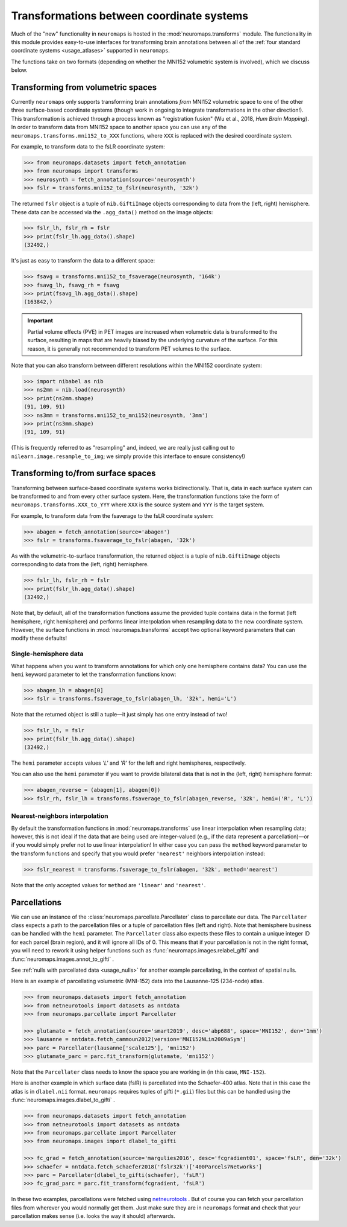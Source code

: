 .. _usage_transformations:

Transformations between coordinate systems
==========================================

Much of the "new" functionality in ``neuromaps`` is hosted in the
:mod:`neuromaps.transforms` module. The functionality in this module provides
easy-to-use interfaces for transforming brain annotations between all of the
:ref:`four standard coordinate systems <usage_atlases>` supported in
``neuromaps``.

The functions take on two formats (depending on whether the MNI152 volumetric
system is involved), which we discuss below.

.. _usage_transformations_volumetric:

Transforming from volumetric spaces
-----------------------------------

Currently ``neuromaps`` only supports transforming brain annotations *from*
MNI152 volumetric space to one of the other three surface-based coordinate
systems (though work in ongoing to integrate transformations in the other
direction!). This transformation is achieved through a process known as
"registration fusion" (Wu et al., 2018, *Hum Brain Mapping*). In order to
transform data from MNI152 space to another space you can use any of the
``neuromaps.transforms.mni152_to_XXX`` functions, where ``XXX`` is replaced
with the desired coordinate system.

For example, to transform data to the fsLR coordinate system:

.. code-block::

    >>> from neuromaps.datasets import fetch_annotation
    >>> from neuromaps import transforms
    >>> neurosynth = fetch_annotation(source='neurosynth')
    >>> fslr = transforms.mni152_to_fslr(neurosynth, '32k')

The returned ``fslr`` object is a tuple of ``nib.GiftiImage`` objects
corresponding to data from the (left, right) hemisphere. These data can be
accessed via the ``.agg_data()`` method on the image objects:

.. code-block::

    >>> fslr_lh, fslr_rh = fslr
    >>> print(fslr_lh.agg_data().shape)
    (32492,)

It's just as easy to transform the data to a different space:

.. code-block::

    >>> fsavg = transforms.mni152_to_fsaverage(neurosynth, '164k')
    >>> fsavg_lh, fsavg_rh = fsavg
    >>> print(fsavg_lh.agg_data().shape)
    (163842,)

.. important::

    Partial volume effects (PVE) in PET images are increased when volumetric
    data is transformed to the surface, resulting in maps that are heavily
    biased by the underlying curvature of the surface. For this reason, it is
    generally not recommended to transform PET volumes to the surface.

Note that you can also transform between different resolutions within the
MNI152 coordinate system:

.. code-block::

    >>> import nibabel as nib
    >>> ns2mm = nib.load(neurosynth)
    >>> print(ns2mm.shape)
    (91, 109, 91)
    >>> ns3mm = transforms.mni152_to_mni152(neurosynth, '3mm')
    >>> print(ns3mm.shape)
    (91, 109, 91)

(This is frequently referred to as "resampling" and, indeed, we are really just
calling out to ``nilearn.image.resample_to_img``; we simply provide this
interface to ensure consistency!)

.. _usage_transformations_surface:

Transforming to/from surface spaces
-----------------------------------

Transforming between surface-based coordinate systems works bidirectionally.
That is, data in each surface system can be transformed to and from every other
surface system. Here, the transformation functions take the form of
``neuromaps.transforms.XXX_to_YYY`` where ``XXX`` is the source system and
``YYY`` is the target system.

For example, to transform data from the fsaverage to the fsLR coordinate
system:

.. code-block::

    >>> abagen = fetch_annotation(source='abagen')
    >>> fslr = transforms.fsaverage_to_fslr(abagen, '32k')

As with the volumetric-to-surface transformation, the returned object is a
tuple of ``nib.GiftiImage`` objects corresponding to data from the
(left, right) hemisphere.

.. code-block::

    >>> fslr_lh, fslr_rh = fslr
    >>> print(fslr_lh.agg_data().shape)
    (32492,)

Note that, by default, all of the transformation functions assume the provided
tuple contains data in the format (left hemisphere, right hemisphere) and
performs linear interpolation when resampling data to the new coordinate
system. However, the surface functions in :mod:`neuromaps.transforms` accept
two optional keyword parameters that can modify these defaults!

.. _usage_transformations_hemi:

Single-hemisphere data
^^^^^^^^^^^^^^^^^^^^^^

What happens when you want to transform annotations for which only one
hemisphere contains data? You can use the ``hemi`` keyword parameter to let
the transformation functions know:

.. code-block::

    >>> abagen_lh = abagen[0]
    >>> fslr = transforms.fsaverage_to_fslr(abagen_lh, '32k', hemi='L')

Note that the returned object is still a tuple—it just simply has one entry
instead of two!

.. code-block::

    >>> fslr_lh, = fslr
    >>> print(fslr_lh.agg_data().shape)
    (32492,)

The ``hemi`` parameter accepts values `'L'` and `'R'` for the left and right
hemispheres, respectively.

You can also use the ``hemi`` parameter if you want to provide bilateral data
that is not in the (left, right) hemisphere format:

.. code-block::

    >>> abagen_reverse = (abagen[1], abagen[0])
    >>> fslr_rh, fslr_lh = transforms.fsaverage_to_fslr(abagen_reverse, '32k', hemi=('R', 'L'))

.. _usage_transformations_method:

Nearest-neighbors interpolation
^^^^^^^^^^^^^^^^^^^^^^^^^^^^^^^

By default the transformation functions in :mod:`neuromaps.transforms` use
linear interpolation when resampling data; however, this is not ideal if
the data that are being used are integer-valued (e.g., if the data represent a
parcellation)—or if you would simply prefer not to use linear interpolation! In
either case you can pass the ``method`` keyword parameter to the transform
functions and specify that you would prefer ``'nearest'`` neighbors
interpolation instead:

.. code-block::

    >>> fslr_nearest = transforms.fsaverage_to_fslr(abagen, '32k', method='nearest')

Note that the only accepted values for ``method`` are ``'linear'`` and
``'nearest'``.


.. _usage_transformations_parcellations:

Parcellations
-------------

We can use an instance of the :class:`neuromaps.parcellate.Parcellater` class 
to parcellate our data. The ``Parcellater`` class expects a path to the parcellation 
files or a tuple of parcellation files (left and right). Note that hemisphere 
business can be handled with the ``hemi`` parameter. The ``Parcellater`` class also 
expects these files to contain a unique integer ID for each parcel (brain region), 
and it will ignore all IDs of 0. This means that if your parcellation is not in the 
right format, you will need to rework it using helper functions such as 
:func:`neuromaps.images.relabel_gifti` and :func:`neuromaps.images.annot_to_gifti` .

See :ref:`nulls with parcellated data <usage_nulls>` for another example parcellating,
in the context of spatial nulls. 

Here is an example of parcellating volumetric (MNI-152) data into the Lausanne-125 
(234-node) atlas.

.. code-block::

    >>> from neuromaps.datasets import fetch_annotation
    >>> from netneurotools import datasets as nntdata
    >>> from neuromaps.parcellate import Parcellater

    >>> glutamate = fetch_annotation(source='smart2019', desc='abp688', space='MNI152', den='1mm')
    >>> lausanne = nntdata.fetch_cammoun2012(version='MNI152NLin2009aSym')
    >>> parc = Parcellater(lausanne['scale125'], 'mni152')
    >>> glutamate_parc = parc.fit_transform(glutamate, 'mni152')


Note that the ``Parcellater`` class needs to know the space you are working in 
(in this case, ``MNI-152``). 

Here is another example in which surface data (fslR) is parcellated into the 
Schaefer-400 atlas. Note that in this case the atlas is in ``dlabel.nii`` format. 
``neuromaps`` requires tuples of gifti (``*.gii``) files but this can be handled 
using the :func:`neuromaps.images.dlabel_to_gifti` .

.. code-block::

    >>> from neuromaps.datasets import fetch_annotation
    >>> from netneurotools import datasets as nntdata
    >>> from neuromaps.parcellate import Parcellater
    >>> from neuromaps.images import dlabel_to_gifti 

    >>> fc_grad = fetch_annotation(source='margulies2016', desc='fcgradient01', space='fsLR', den='32k')
    >>> schaefer = nntdata.fetch_schaefer2018('fslr32k')['400Parcels7Networks']
    >>> parc = Parcellater(dlabel_to_gifti(schaefer), 'fsLR')
    >>> fc_grad_parc = parc.fit_transform(fcgradient, 'fsLR')

In these two examples, parcellations were fetched using `netneurotools <https://netneurotools.readthedocs.io/en/latest/>`__ .
But of course you can fetch your parcellation files from wherever you would 
normally get them. Just make sure they are in ``neuromaps`` format and check 
that your parcellation makes sense (i.e. looks the way it should) afterwards.

